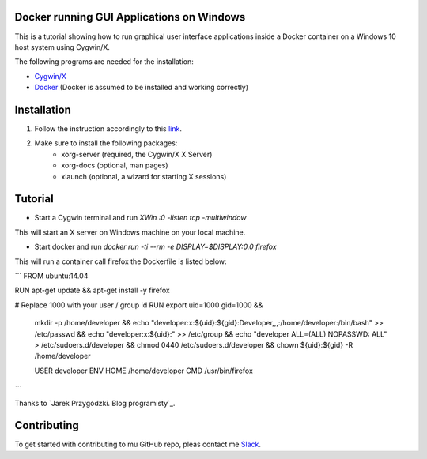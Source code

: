 .. image:: https://stapp.space/content/images/2016/05/docker_header1.png
    :width: 72px
    :target: https://www.docker.com

Docker running GUI Applications on Windows
--------

.. image:: https://img.shields.io/badge/Document%20Version-1.0.0-brightgreen.svg
  :target: https://github.com/NaPiZip/Docker_GUI_Apps_on_Windows

.. image:: https://img.shields.io/badge/Docker-17.05.0--ce-blue.svg
    :target: https://www.docker.com

.. image:: https://img.shields.io/badge/Cygwin%2FX-7.7-blue.svg
    :target: http://x.cygwin.com

This is a tutorial showing how to run graphical user interface applications
inside a Docker container on a Windows 10 host system using Cygwin/X.

The following programs are needed for the installation:

* `Cygwin/X`_

* `Docker`_ (Docker is assumed to be installed and working correctly)

.. _Cygwin/X: https://x.cygwin.com
.. _Docker: https://www.docker.com


Installation
--------

1. Follow the instruction accordingly to this `link`_.

.. _link: https://x.cygwin.com/docs/ug/setup.html#setup-cygwin-x-installing

2. Make sure to install the following packages:
    * xorg-server (required, the Cygwin/X X Server)
    * xorg-docs (optional, man pages)
    * xlaunch (optional, a wizard for starting X sessions)


Tutorial
-------------

* Start a Cygwin terminal and run `XWin :0 -listen tcp -multiwindow`

This will start an X server on Windows machine on your local machine.

* Start docker and run  `docker run -ti --rm -e DISPLAY=$DISPLAY:0.0 firefox`

This will run a container call firefox the Dockerfile is listed below:

```
FROM ubuntu:14.04

RUN apt-get update && apt-get install -y firefox

# Replace 1000 with your user / group id
RUN export uid=1000 gid=1000 && \
    mkdir -p /home/developer && \
    echo "developer:x:${uid}:${gid}:Developer,,,:/home/developer:/bin/bash" >> /etc/passwd && \
    echo "developer:x:${uid}:" >> /etc/group && \
    echo "developer ALL=(ALL) NOPASSWD: ALL" > /etc/sudoers.d/developer && \
    chmod 0440 /etc/sudoers.d/developer && \
    chown ${uid}:${gid} -R /home/developer

    USER developer
    ENV HOME /home/developer
    CMD /usr/bin/firefox
```


Thanks to `Jarek Przygódzki. Blog programisty`_.

.. Jarek Przygódzki. Blog programisty: https://jarekprzygodzki.wordpress.com/2016/07/11/running-linux-graphical-applications-in-docker-on-windows-with-cygwinx/



Contributing
------------

To get started with contributing to mu GitHub repo, pleas contact me `Slack`_.


.. _Slack: https://slack.com/
